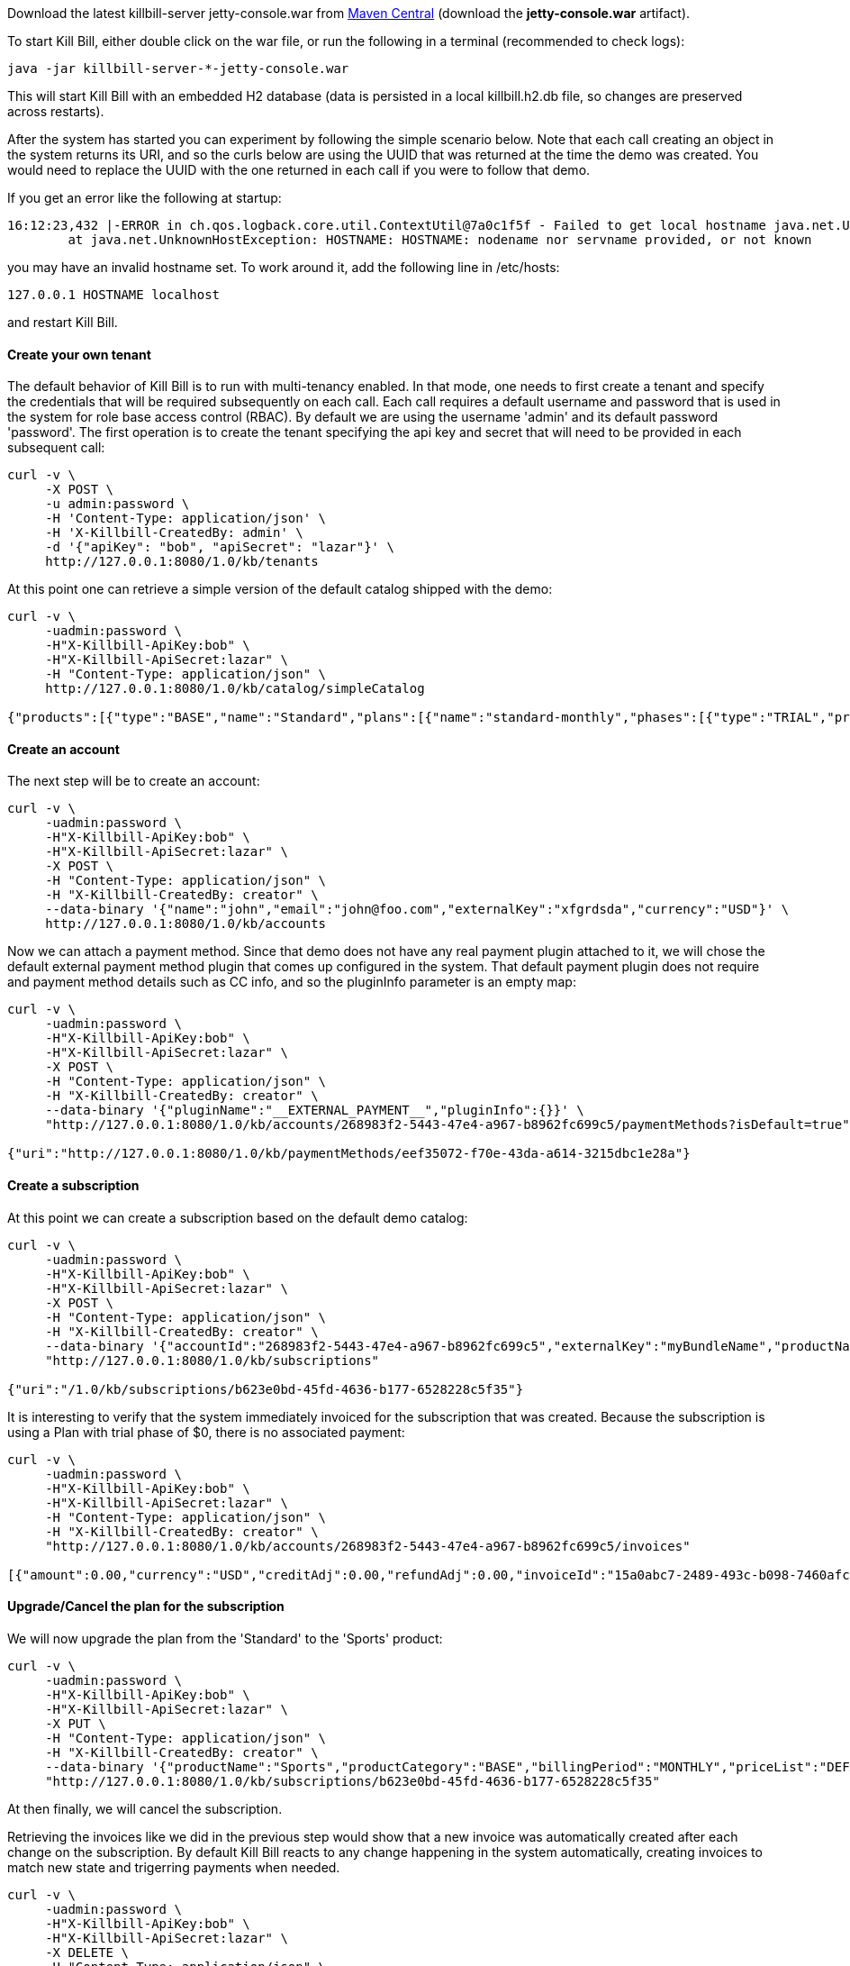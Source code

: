 Download the latest killbill-server jetty-console.war from http://search.maven.org/#search%7Cga%7C1%7Cg%3A%22org.kill-bill.billing%22%20AND%20a%3A%22killbill-server%22%20AND%20l%3A%22jetty-console%22%20AND%20p%3A%22war%22[Maven Central] (download the *jetty-console.war* artifact).

To start Kill Bill, either double click on the war file, or run the following in a terminal (recommended to check logs):

[source,bash]
----
java -jar killbill-server-*-jetty-console.war
----

This will start Kill Bill with an embedded H2 database (data is persisted in a local killbill.h2.db file, so changes are preserved across restarts).

After the system has started you can experiment by following the simple scenario below. Note that each call creating an object in the system returns its URI, and so the curls below are using the UUID that was returned at the time the demo was created. You would need to replace the UUID with the one returned in each call if you were to follow that demo.

If you get an error like the following at startup:

[source,bash]
----
16:12:23,432 |-ERROR in ch.qos.logback.core.util.ContextUtil@7a0c1f5f - Failed to get local hostname java.net.UnknownHostException: HOSTNAME: HOSTNAME: nodename nor servname provided, or not known
	at java.net.UnknownHostException: HOSTNAME: HOSTNAME: nodename nor servname provided, or not known
----

you may have an invalid hostname set. To work around it, add the following line in /etc/hosts:

[source,bash]
----
127.0.0.1 HOSTNAME localhost
----

and restart Kill Bill.

[[five-minutes-create-tenant]]

==== Create your own tenant

The default behavior of Kill Bill is to run with multi-tenancy enabled. In that mode, one needs to first create a tenant and specify the credentials that will be required subsequently on each call. Each call requires a default username and password that is used in the system for role base access control (RBAC). By default we are using the username 'admin' and its default password 'password'. The first operation is to create the tenant specifying the api key and secret that will need to be provided in each subsequent call:

[source,bash]
----
curl -v \
     -X POST \
     -u admin:password \
     -H 'Content-Type: application/json' \
     -H 'X-Killbill-CreatedBy: admin' \
     -d '{"apiKey": "bob", "apiSecret": "lazar"}' \
     http://127.0.0.1:8080/1.0/kb/tenants
----

At this point one can retrieve a simple version of the default catalog shipped with the demo:

[source,bash]
----
curl -v \
     -uadmin:password \
     -H"X-Killbill-ApiKey:bob" \
     -H"X-Killbill-ApiSecret:lazar" \
     -H "Content-Type: application/json" \
     http://127.0.0.1:8080/1.0/kb/catalog/simpleCatalog

{"products":[{"type":"BASE","name":"Standard","plans":[{"name":"standard-monthly","phases":[{"type":"TRIAL","prices":[]},{"type":"EVERGREEN","prices":[{"currency":"GBP","value":75.00},{"currency":"USD","value":100.00}]}]}],"included":[],"available":[]},{"type":"BASE","name":"Sports","plans":[{"name":"sports-monthly","phases":[{"type":"TRIAL","prices":[]},{"type":"EVERGREEN","prices":[{"currency":"GBP","value":375.00},{"currency":"USD","value":500.00}]}]}],"included":[],"available":[]},{"type":"BASE","name":"Super","plans":[{"name":"super-monthly","phases":[{"type":"TRIAL","prices":[]},{"type":"EVERGREEN","prices":[{"currency":"GBP","value":750.00},{"currency":"USD","value":1000.00}]}]}],"included":[],"available":[]}]}
----

[[five-minutes-create-account]]
==== Create an account

The next step will be to create an account:

[source,bash]
----
curl -v \
     -uadmin:password \
     -H"X-Killbill-ApiKey:bob" \
     -H"X-Killbill-ApiSecret:lazar" \
     -X POST \
     -H "Content-Type: application/json" \
     -H "X-Killbill-CreatedBy: creator" \
     --data-binary '{"name":"john","email":"john@foo.com","externalKey":"xfgrdsda","currency":"USD"}' \
     http://127.0.0.1:8080/1.0/kb/accounts
----

Now we can attach a payment method. Since that demo does not have any real payment plugin attached to it, we will chose the default external payment method plugin that comes up configured in the system. That default payment plugin does not require and payment method details such as CC info, and so the pluginInfo parameter is an empty map:

[source,bash]
----
curl -v \
     -uadmin:password \
     -H"X-Killbill-ApiKey:bob" \
     -H"X-Killbill-ApiSecret:lazar" \
     -X POST \
     -H "Content-Type: application/json" \
     -H "X-Killbill-CreatedBy: creator" \
     --data-binary '{"pluginName":"__EXTERNAL_PAYMENT__","pluginInfo":{}}' \
     "http://127.0.0.1:8080/1.0/kb/accounts/268983f2-5443-47e4-a967-b8962fc699c5/paymentMethods?isDefault=true"

{"uri":"http://127.0.0.1:8080/1.0/kb/paymentMethods/eef35072-f70e-43da-a614-3215dbc1e28a"}
----

[[five-minutes-create-subscription]]
==== Create a subscription


At this point we can create a subscription based on the default demo catalog:

[source,bash]
----
curl -v \
     -uadmin:password \
     -H"X-Killbill-ApiKey:bob" \
     -H"X-Killbill-ApiSecret:lazar" \
     -X POST \
     -H "Content-Type: application/json" \
     -H "X-Killbill-CreatedBy: creator" \
     --data-binary '{"accountId":"268983f2-5443-47e4-a967-b8962fc699c5","externalKey":"myBundleName","productName":"Standard","productCategory":"BASE","billingPeriod":"MONTHLY","priceList":"DEFAULT"}' \
     "http://127.0.0.1:8080/1.0/kb/subscriptions"

{"uri":"/1.0/kb/subscriptions/b623e0bd-45fd-4636-b177-6528228c5f35"}
----

It is interesting to verify that the system immediately invoiced for the subscription that was created. Because the subscription is using a Plan with trial phase of $0, there is no associated payment:

[source,bash]
----
curl -v \
     -uadmin:password \
     -H"X-Killbill-ApiKey:bob" \
     -H"X-Killbill-ApiSecret:lazar" \
     -H "Content-Type: application/json" \
     -H "X-Killbill-CreatedBy: creator" \
     "http://127.0.0.1:8080/1.0/kb/accounts/268983f2-5443-47e4-a967-b8962fc699c5/invoices"

[{"amount":0.00,"currency":"USD","creditAdj":0.00,"refundAdj":0.00,"invoiceId":"15a0abc7-2489-493c-b098-7460afc21203","invoiceDate":"2013-08-25","targetDate":"2013-08-25","invoiceNumber":"1","balance":0.00,"accountId":"268983f2-5443-47e4-a967-b8962fc699c5","auditLogs":null}]
----


[[five-minutes-change-plan-and-cancel]]

==== Upgrade/Cancel the plan for the subscription

We will now upgrade the plan from the 'Standard' to the 'Sports' product:

[source,bash]
----
curl -v \
     -uadmin:password \
     -H"X-Killbill-ApiKey:bob" \
     -H"X-Killbill-ApiSecret:lazar" \
     -X PUT \
     -H "Content-Type: application/json" \
     -H "X-Killbill-CreatedBy: creator" \
     --data-binary '{"productName":"Sports","productCategory":"BASE","billingPeriod":"MONTHLY","priceList":"DEFAULT"}' \
     "http://127.0.0.1:8080/1.0/kb/subscriptions/b623e0bd-45fd-4636-b177-6528228c5f35"
----

At then finally, we will cancel the subscription.

Retrieving the invoices like we did in the previous step would show that a new invoice was automatically created after each change on the subscription. By default Kill Bill reacts to any change happening in the system automatically, creating invoices to match new state and trigerring payments when needed.

[source,bash]
----
curl -v \
     -uadmin:password \
     -H"X-Killbill-ApiKey:bob" \
     -H"X-Killbill-ApiSecret:lazar" \
     -X DELETE \
     -H "Content-Type: application/json" \
     -H "X-Killbill-CreatedBy: creator" \
     "http://127.0.0.1:8080/1.0/kb/subscriptions/b623e0bd-45fd-4636-b177-6528228c5f35"
----

